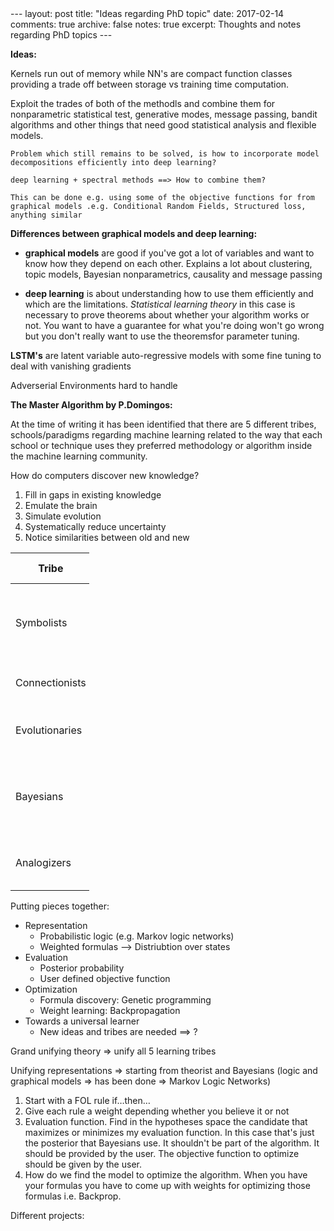 #+STARTUP: showall indent
#+STARTUP: hidestars
#+BEGIN_HTML
---
layout: post
title: "Ideas regarding PhD topic"
date: 2017-02-14
comments: true
archive: false
notes: true
excerpt: Thoughts and notes regarding PhD topics
---
#+END_HTML

*Ideas:*

Kernels run out of memory while NN's are compact function classes
providing a trade off between storage vs training time computation.

Exploit the trades of both of the methodls and combine them for
nonparametric statistical test, generative modes, message passing,
bandit algorithms and other things that need good statistical analysis
and flexible models.

=Problem which still remains to be solved, is how to incorporate model=
=decompositions efficiently into deep learning?=


=deep learning + spectral methods ==> How to combine them?=

=This can be done e.g. using some of the objective functions for from=
=graphical models .e.g. Conditional Random Fields, Structured loss,=
=anything similar=

*Differences between graphical models and deep learning:*

- *graphical models* are good if you've got a lot of variables and
  want to know how they depend on each other. Explains a lot about
  clustering, topic models, Bayesian nonparametrics, causality and
  message passing


- *deep learning* is about understanding how to use them efficiently
  and which are the limitations. /Statistical learning theory/ in this
  case is necessary to prove theorems about whether your algorithm
  works or not. You want to have a guarantee for what you're doing
  won't go wrong but you don't really want to use the theoremsfor
  parameter tuning.


*LSTM's* are latent variable auto-regressive models with some fine
 tuning to deal with vanishing gradients

Adverserial Environments hard to handle


*The Master Algorithm by P.Domingos:*

At the time of writing it has been identified that there are 5
different tribes, schools/paradigms regarding machine learning related
to the way that each school or technique uses they preferred
methodology or algorithm inside the machine learning community.

How do computers discover new knowledge?

1. Fill in gaps in existing knowledge
2. Emulate the brain
3. Simulate evolution
4. Systematically reduce uncertainty
5. Notice similarities between old and new


| Tribe          |   | Origins              |   | Master Algorithm        |   | People |
|----------------+---+----------------------+---+-------------------------+---+----|
|                |   |                      |   |                         |   | <2> |
| Symbolists     |   | Logic, philosophy    |   | Inverse deduction       |   | Tom Mitchel, Steve Muggleton, Ross Quinlan |
| Connectionists |   | Neuroscience         |   | Backpropagation         |   | LeCun, Hinton, Bengio |
| Evolutionaries |   | Evolutionary Biology |   | Genetic programming     |   | John Koza, John Holland, Hod Lipson |
| Bayesians      |   | Statistics           |   | Probabilistic inference |   | David Heckerman, Judea Pearl, Michael Jordan |
| Analogizers    |   | Psychology           |   | Kernel machines         |   | Peter Hart, V.Vapnik, Douglas Hofstadter |


Putting pieces together:

- Representation
 - Probabilistic logic (e.g. Markov logic networks)
 - Weighted formulas --> Distriubtion over states

- Evaluation
 - Posterior probability
 - User defined objective function

- Optimization
 - Formula discovery: Genetic programming
 - Weight learning: Backpropagation

- Towards a universal learner
 - New ideas and tribes are needed ==> ?

Grand unifying theory => unify all 5 learning tribes

Unifying representations => starting from theorist and Bayesians
(logic and graphical models => has been done => Markov Logic Networks)

1. Start with a FOL rule if...then...
2. Give each rule a weight depending whether you believe it or not
3. Evaluation function. Find in the hypotheses space the candidate
   that maximizes or minimizes my evaluation function. In this case
   that's just the posterior that Bayesians use. It shouldn't be part
   of the algorithm. It should be provided by the user. The objective
   function to optimize should be given by the user.
4. How do we find the model to optimize the algorithm. When you have
   your formulas you have to come up with weights for optimizing those
   formulas i.e. Backprop.

Different projects:

# Project 1: Methods for Semi-supervised Learning and Active Labeling
# How can we exploit unlabeled data for a supervised learning problem
# and how can we identify the most informative subset of examples to be
# annotated by an expert?

# Project 2: Methods for Robust Feature Learning How can we learn robust
# features that remain maximally predictive even if the distribution of
# test data is very different from the distribution of training data?

# Project 3: Calibrated Uncertainty Estimation How can we provide
# reliable confidence intervals for deep neural network predictions?

# Project 4: Methods for Multimodal Learning and Sensor Fusion How can
# we combine multiple sources of information to improve prediction
# accuracy?

# Project 5: Combining Generative Probabilistic Models with Deep
# Learning How can we use probabilistic, possibly causal, graphical
# models, or complex simulators, to improve the accuracy of a
# classifier?

# Project 6: Model Compression and Distillation How can we maximally
# compress the amount of bits necessary to store and execute a deep
# neural network while maintaining high accuracy?

# Project 7: Reinforcement Learning and Planning How can we use RL to
# plan the actions of e.g. a car in traffic, given sensory information
# of its surroundings?

# Project 8: Learning color-invariant bases Can robust, universally
# applicable color-invariants be learned in the lower layers of CNN’s
# that facilitate image classification?

# Project 9: Learning to follow objects over multiple cameras Can we
# learn the characteristics of objects as observed from multiple
# camera’s images without a priori knowledge on the camera’s properties,
# their frames or the objects?

# Project 10: Learning from images near the boundary of a class How can
# we learn from adversarial examples or hard positive/negative examples
# and how can we make classifiers perform robustly when confronted with
# adversarial examples?
